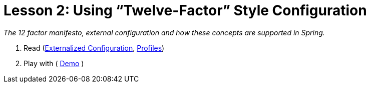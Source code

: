 :compat-mode:
= Lesson 2: Using ``Twelve-Factor'' Style Configuration

_The 12 factor manifesto, external configuration and how these concepts are
supported in Spring._

. Read  (http://docs.spring.io/spring-boot/docs/current/reference/htmlsingle/#boot-features-external-config[Externalized Configuration], http://docs.spring.io/spring-boot/docs/current/reference/htmlsingle/#boot-features-profiles[Profiles])
. Play with ( https://github.com/xylu/stuff/blob/master/sandbox/spring-boot/demo/src/main/java/com/example/DemoApplication.java[Demo] )
